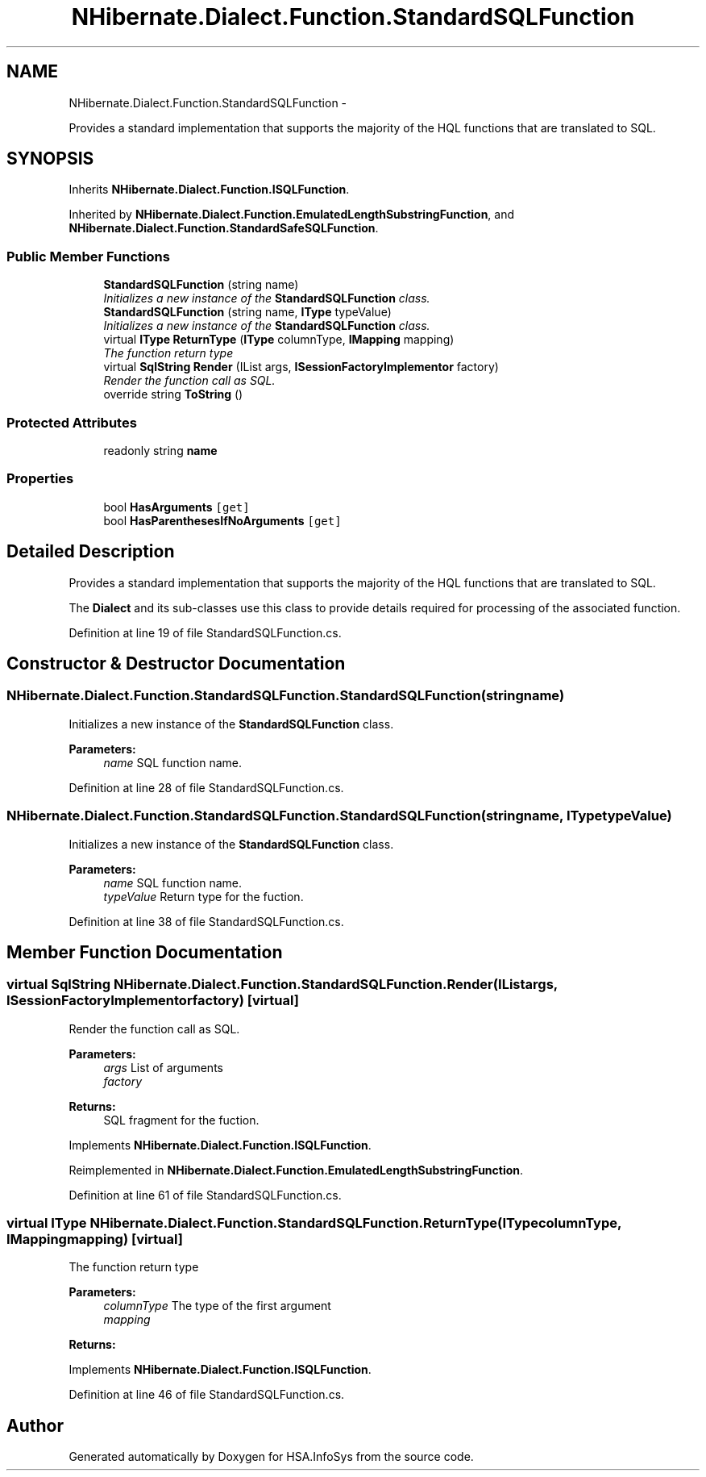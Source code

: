 .TH "NHibernate.Dialect.Function.StandardSQLFunction" 3 "Fri Jul 5 2013" "Version 1.0" "HSA.InfoSys" \" -*- nroff -*-
.ad l
.nh
.SH NAME
NHibernate.Dialect.Function.StandardSQLFunction \- 
.PP
Provides a standard implementation that supports the majority of the HQL functions that are translated to SQL\&.  

.SH SYNOPSIS
.br
.PP
.PP
Inherits \fBNHibernate\&.Dialect\&.Function\&.ISQLFunction\fP\&.
.PP
Inherited by \fBNHibernate\&.Dialect\&.Function\&.EmulatedLengthSubstringFunction\fP, and \fBNHibernate\&.Dialect\&.Function\&.StandardSafeSQLFunction\fP\&.
.SS "Public Member Functions"

.in +1c
.ti -1c
.RI "\fBStandardSQLFunction\fP (string name)"
.br
.RI "\fIInitializes a new instance of the \fBStandardSQLFunction\fP class\&. \fP"
.ti -1c
.RI "\fBStandardSQLFunction\fP (string name, \fBIType\fP typeValue)"
.br
.RI "\fIInitializes a new instance of the \fBStandardSQLFunction\fP class\&. \fP"
.ti -1c
.RI "virtual \fBIType\fP \fBReturnType\fP (\fBIType\fP columnType, \fBIMapping\fP mapping)"
.br
.RI "\fIThe function return type \fP"
.ti -1c
.RI "virtual \fBSqlString\fP \fBRender\fP (IList args, \fBISessionFactoryImplementor\fP factory)"
.br
.RI "\fIRender the function call as SQL\&. \fP"
.ti -1c
.RI "override string \fBToString\fP ()"
.br
.in -1c
.SS "Protected Attributes"

.in +1c
.ti -1c
.RI "readonly string \fBname\fP"
.br
.in -1c
.SS "Properties"

.in +1c
.ti -1c
.RI "bool \fBHasArguments\fP\fC [get]\fP"
.br
.ti -1c
.RI "bool \fBHasParenthesesIfNoArguments\fP\fC [get]\fP"
.br
.in -1c
.SH "Detailed Description"
.PP 
Provides a standard implementation that supports the majority of the HQL functions that are translated to SQL\&. 

The \fBDialect\fP and its sub-classes use this class to provide details required for processing of the associated function\&. 
.PP
Definition at line 19 of file StandardSQLFunction\&.cs\&.
.SH "Constructor & Destructor Documentation"
.PP 
.SS "NHibernate\&.Dialect\&.Function\&.StandardSQLFunction\&.StandardSQLFunction (stringname)"

.PP
Initializes a new instance of the \fBStandardSQLFunction\fP class\&. 
.PP
\fBParameters:\fP
.RS 4
\fIname\fP SQL function name\&.
.RE
.PP

.PP
Definition at line 28 of file StandardSQLFunction\&.cs\&.
.SS "NHibernate\&.Dialect\&.Function\&.StandardSQLFunction\&.StandardSQLFunction (stringname, \fBIType\fPtypeValue)"

.PP
Initializes a new instance of the \fBStandardSQLFunction\fP class\&. 
.PP
\fBParameters:\fP
.RS 4
\fIname\fP SQL function name\&.
.br
\fItypeValue\fP Return type for the fuction\&.
.RE
.PP

.PP
Definition at line 38 of file StandardSQLFunction\&.cs\&.
.SH "Member Function Documentation"
.PP 
.SS "virtual \fBSqlString\fP NHibernate\&.Dialect\&.Function\&.StandardSQLFunction\&.Render (IListargs, \fBISessionFactoryImplementor\fPfactory)\fC [virtual]\fP"

.PP
Render the function call as SQL\&. 
.PP
\fBParameters:\fP
.RS 4
\fIargs\fP List of arguments
.br
\fIfactory\fP 
.RE
.PP
\fBReturns:\fP
.RS 4
SQL fragment for the fuction\&.
.RE
.PP

.PP
Implements \fBNHibernate\&.Dialect\&.Function\&.ISQLFunction\fP\&.
.PP
Reimplemented in \fBNHibernate\&.Dialect\&.Function\&.EmulatedLengthSubstringFunction\fP\&.
.PP
Definition at line 61 of file StandardSQLFunction\&.cs\&.
.SS "virtual \fBIType\fP NHibernate\&.Dialect\&.Function\&.StandardSQLFunction\&.ReturnType (\fBIType\fPcolumnType, \fBIMapping\fPmapping)\fC [virtual]\fP"

.PP
The function return type 
.PP
\fBParameters:\fP
.RS 4
\fIcolumnType\fP The type of the first argument
.br
\fImapping\fP 
.RE
.PP
\fBReturns:\fP
.RS 4
.RE
.PP

.PP
Implements \fBNHibernate\&.Dialect\&.Function\&.ISQLFunction\fP\&.
.PP
Definition at line 46 of file StandardSQLFunction\&.cs\&.

.SH "Author"
.PP 
Generated automatically by Doxygen for HSA\&.InfoSys from the source code\&.
